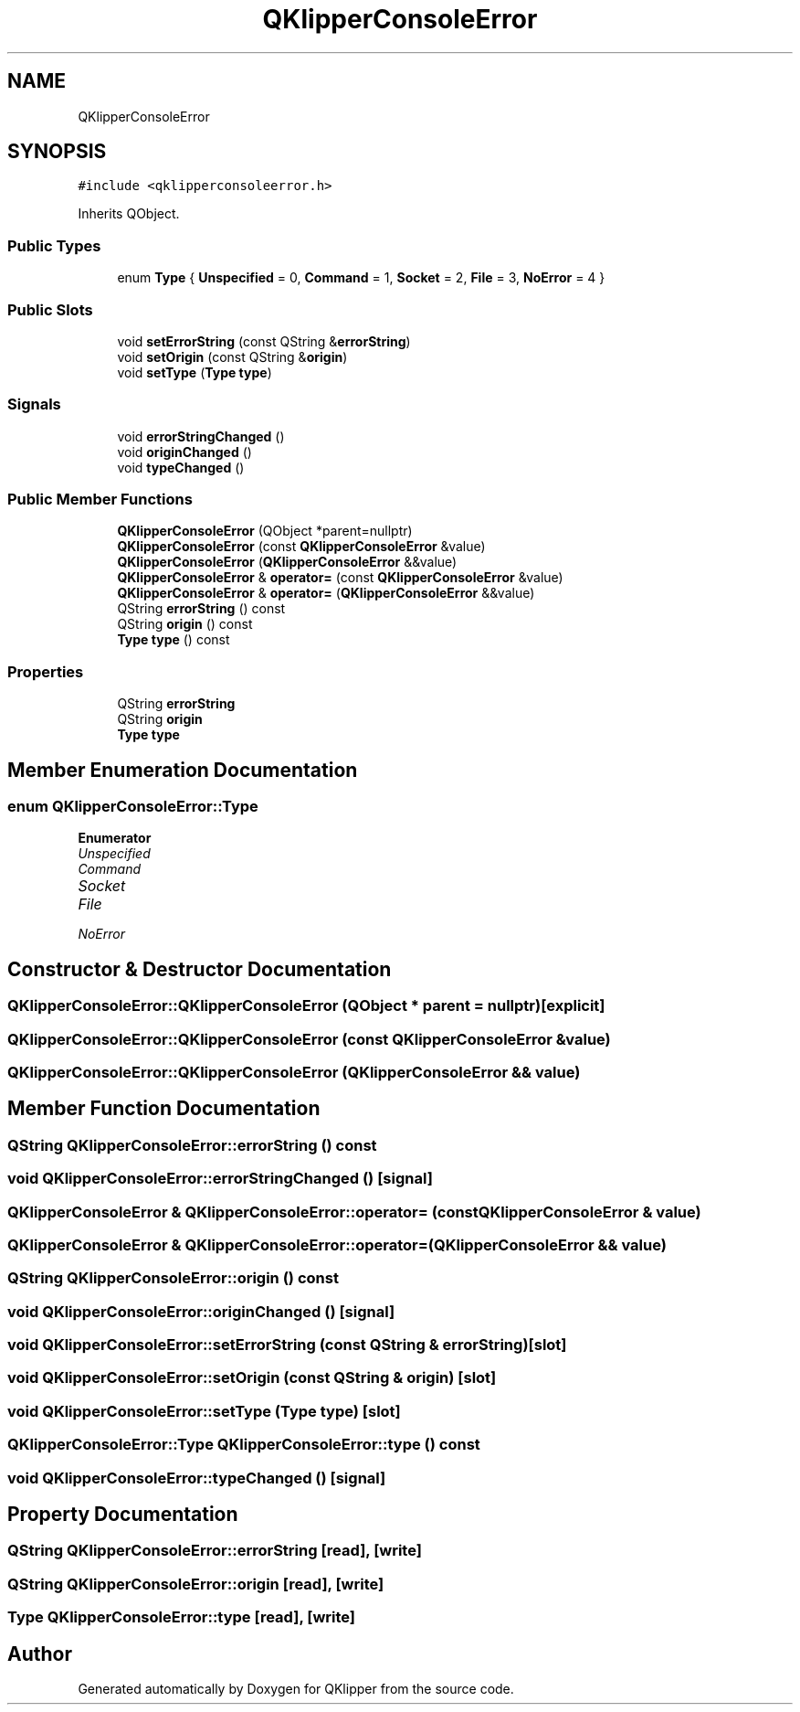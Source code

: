 .TH "QKlipperConsoleError" 3 "Version 0.2" "QKlipper" \" -*- nroff -*-
.ad l
.nh
.SH NAME
QKlipperConsoleError
.SH SYNOPSIS
.br
.PP
.PP
\fC#include <qklipperconsoleerror\&.h>\fP
.PP
Inherits QObject\&.
.SS "Public Types"

.in +1c
.ti -1c
.RI "enum \fBType\fP { \fBUnspecified\fP = 0, \fBCommand\fP = 1, \fBSocket\fP = 2, \fBFile\fP = 3, \fBNoError\fP = 4 }"
.br
.in -1c
.SS "Public Slots"

.in +1c
.ti -1c
.RI "void \fBsetErrorString\fP (const QString &\fBerrorString\fP)"
.br
.ti -1c
.RI "void \fBsetOrigin\fP (const QString &\fBorigin\fP)"
.br
.ti -1c
.RI "void \fBsetType\fP (\fBType\fP \fBtype\fP)"
.br
.in -1c
.SS "Signals"

.in +1c
.ti -1c
.RI "void \fBerrorStringChanged\fP ()"
.br
.ti -1c
.RI "void \fBoriginChanged\fP ()"
.br
.ti -1c
.RI "void \fBtypeChanged\fP ()"
.br
.in -1c
.SS "Public Member Functions"

.in +1c
.ti -1c
.RI "\fBQKlipperConsoleError\fP (QObject *parent=nullptr)"
.br
.ti -1c
.RI "\fBQKlipperConsoleError\fP (const \fBQKlipperConsoleError\fP &value)"
.br
.ti -1c
.RI "\fBQKlipperConsoleError\fP (\fBQKlipperConsoleError\fP &&value)"
.br
.ti -1c
.RI "\fBQKlipperConsoleError\fP & \fBoperator=\fP (const \fBQKlipperConsoleError\fP &value)"
.br
.ti -1c
.RI "\fBQKlipperConsoleError\fP & \fBoperator=\fP (\fBQKlipperConsoleError\fP &&value)"
.br
.ti -1c
.RI "QString \fBerrorString\fP () const"
.br
.ti -1c
.RI "QString \fBorigin\fP () const"
.br
.ti -1c
.RI "\fBType\fP \fBtype\fP () const"
.br
.in -1c
.SS "Properties"

.in +1c
.ti -1c
.RI "QString \fBerrorString\fP"
.br
.ti -1c
.RI "QString \fBorigin\fP"
.br
.ti -1c
.RI "\fBType\fP \fBtype\fP"
.br
.in -1c
.SH "Member Enumeration Documentation"
.PP 
.SS "enum \fBQKlipperConsoleError::Type\fP"

.PP
\fBEnumerator\fP
.in +1c
.TP
\fB\fIUnspecified \fP\fP
.TP
\fB\fICommand \fP\fP
.TP
\fB\fISocket \fP\fP
.TP
\fB\fIFile \fP\fP
.TP
\fB\fINoError \fP\fP
.SH "Constructor & Destructor Documentation"
.PP 
.SS "QKlipperConsoleError::QKlipperConsoleError (QObject * parent = \fCnullptr\fP)\fC [explicit]\fP"

.SS "QKlipperConsoleError::QKlipperConsoleError (const \fBQKlipperConsoleError\fP & value)"

.SS "QKlipperConsoleError::QKlipperConsoleError (\fBQKlipperConsoleError\fP && value)"

.SH "Member Function Documentation"
.PP 
.SS "QString QKlipperConsoleError::errorString () const"

.SS "void QKlipperConsoleError::errorStringChanged ()\fC [signal]\fP"

.SS "\fBQKlipperConsoleError\fP & QKlipperConsoleError::operator= (const \fBQKlipperConsoleError\fP & value)"

.SS "\fBQKlipperConsoleError\fP & QKlipperConsoleError::operator= (\fBQKlipperConsoleError\fP && value)"

.SS "QString QKlipperConsoleError::origin () const"

.SS "void QKlipperConsoleError::originChanged ()\fC [signal]\fP"

.SS "void QKlipperConsoleError::setErrorString (const QString & errorString)\fC [slot]\fP"

.SS "void QKlipperConsoleError::setOrigin (const QString & origin)\fC [slot]\fP"

.SS "void QKlipperConsoleError::setType (\fBType\fP type)\fC [slot]\fP"

.SS "\fBQKlipperConsoleError::Type\fP QKlipperConsoleError::type () const"

.SS "void QKlipperConsoleError::typeChanged ()\fC [signal]\fP"

.SH "Property Documentation"
.PP 
.SS "QString QKlipperConsoleError::errorString\fC [read]\fP, \fC [write]\fP"

.SS "QString QKlipperConsoleError::origin\fC [read]\fP, \fC [write]\fP"

.SS "\fBType\fP QKlipperConsoleError::type\fC [read]\fP, \fC [write]\fP"


.SH "Author"
.PP 
Generated automatically by Doxygen for QKlipper from the source code\&.
